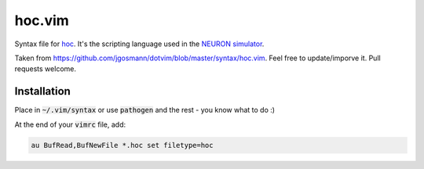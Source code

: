 hoc.vim
=======

Syntax file for `hoc <https://en.wikipedia.org/wiki/Hoc_(programming_language)>`__. It's the scripting language used in the `NEURON simulator <http://neuron.yale.edu/neuron/>`__.

Taken from https://github.com/jgosmann/dotvim/blob/master/syntax/hoc.vim. Feel free to update/imporve it. Pull requests welcome.


Installation
------------

Place in :code:`~/.vim/syntax` or use :code:`pathogen` and the rest - you know what to do :)

At the end of your :code:`vimrc` file, add:

.. code:: vim

    au BufRead,BufNewFile *.hoc set filetype=hoc

